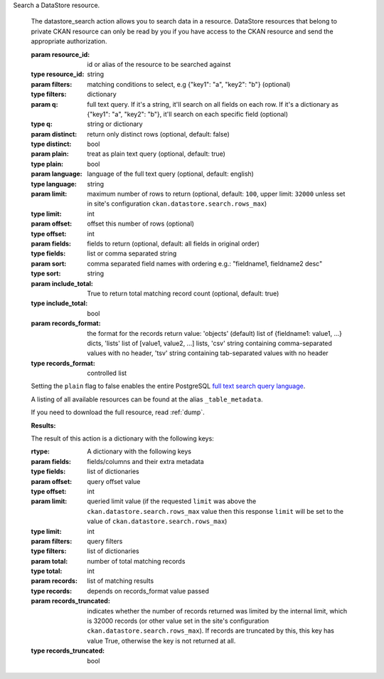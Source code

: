 Search a DataStore resource.

    The datastore_search action allows you to search data in a resource.
    DataStore resources that belong to private CKAN resource can only be
    read by you if you have access to the CKAN resource and send the
    appropriate authorization.

    :param resource_id: id or alias of the resource to be searched against
    :type resource_id: string
    :param filters: matching conditions to select, e.g
                    {"key1": "a", "key2": "b"} (optional)
    :type filters: dictionary
    :param q: full text query. If it's a string, it'll search on all fields on
              each row. If it's a dictionary as {"key1": "a", "key2": "b"},
              it'll search on each specific field (optional)
    :type q: string or dictionary
    :param distinct: return only distinct rows (optional, default: false)
    :type distinct: bool
    :param plain: treat as plain text query (optional, default: true)
    :type plain: bool
    :param language: language of the full text query
                     (optional, default: english)
    :type language: string
    :param limit: maximum number of rows to return
        (optional, default: ``100``, upper limit: ``32000`` unless set in
        site's configuration ``ckan.datastore.search.rows_max``)
    :type limit: int
    :param offset: offset this number of rows (optional)
    :type offset: int
    :param fields: fields to return
                   (optional, default: all fields in original order)
    :type fields: list or comma separated string
    :param sort: comma separated field names with ordering
                 e.g.: "fieldname1, fieldname2 desc"
    :type sort: string
    :param include_total: True to return total matching record count
                          (optional, default: true)
    :type include_total: bool
    :param records_format: the format for the records return value:
        'objects' (default) list of {fieldname1: value1, ...} dicts,
        'lists' list of [value1, value2, ...] lists,
        'csv' string containing comma-separated values with no header,
        'tsv' string containing tab-separated values with no header
    :type records_format: controlled list


    Setting the ``plain`` flag to false enables the entire PostgreSQL
    `full text search query language`_.

    A listing of all available resources can be found at the
    alias ``_table_metadata``.

    .. _full text search query language: http://www.postgresql.org/docs/9.1/static/datatype-textsearch.html#DATATYPE-TSQUERY

    If you need to download the full resource, read :ref:`dump`.

    **Results:**

    The result of this action is a dictionary with the following keys:

    :rtype: A dictionary with the following keys
    :param fields: fields/columns and their extra metadata
    :type fields: list of dictionaries
    :param offset: query offset value
    :type offset: int
    :param limit: queried limit value (if the requested ``limit`` was above the
        ``ckan.datastore.search.rows_max`` value then this response ``limit``
        will be set to the value of ``ckan.datastore.search.rows_max``)
    :type limit: int
    :param filters: query filters
    :type filters: list of dictionaries
    :param total: number of total matching records
    :type total: int
    :param records: list of matching results
    :type records: depends on records_format value passed
    :param records_truncated: indicates whether the number of records returned
        was limited by the internal limit, which is 32000 records (or other
        value set in the site's configuration
        ``ckan.datastore.search.rows_max``). If records are truncated by this,
        this key has value True, otherwise the key is not returned at all.
    :type records_truncated: bool

    
